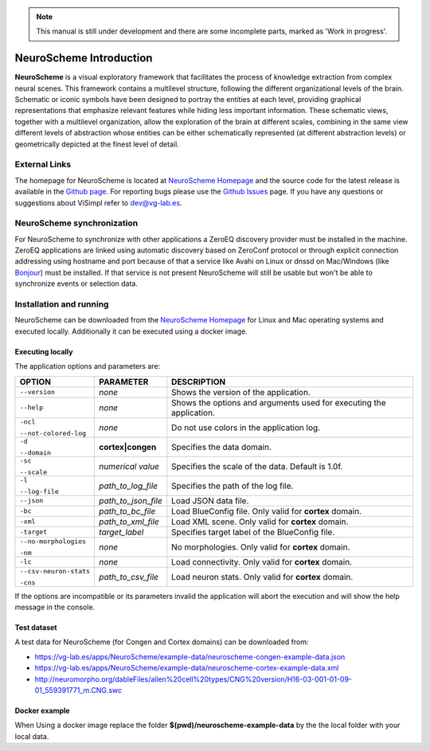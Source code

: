 .. note::
   This manual is still under development and there are some incomplete parts, marked as 'Work in progress'.

========================
NeuroScheme Introduction
========================

**NeuroScheme** is a visual exploratory framework that facilitates the process of knowledge extraction from complex neural scenes. This framework contains a multilevel structure, following the different organizational levels of the brain. Schematic or iconic symbols have been designed to portray the entities at each level, providing graphical representations that emphasize relevant features while hiding less important information. These schematic views, together with a multilevel organization, allow the exploration of the brain at different scales, combining in the same view different levels of abstraction whose entities can be either schematically represented (at different abstraction levels) or geometrically depicted at the finest level of detail.

--------------
External Links
--------------

The homepage for NeuroScheme is located at `NeuroScheme Homepage`_ and the source code for the latest release is available in the `Github page`_. For reporting bugs please use the `Github Issues`_ page. If you have any questions or suggestions about ViSimpl refer to dev@vg-lab.es.

.. _NeuroScheme Homepage: https://www.gmrv.es/neuroscheme/
.. _Github page: https://github.com/vg-lab/NeuroScheme
.. _Github Issues: https://github.com/vg-lab/NeuroScheme/issues

---------------------------
NeuroScheme synchronization
---------------------------

For NeuroScheme to synchronize with other applications a ZeroEQ discovery provider must be installed in the machine. ZeroEQ applications are linked using automatic discovery based on ZeroConf protocol or through explicit connection addressing using hostname and port because of that a service like Avahi on Linux or dnssd on Mac/Windows (like `Bonjour <https://developer.apple.com/bonjour/>`_) must be installed. If that service is not present NeuroScheme will still be usable but won't be able to synchronize events or selection data.

------------------------
Installation and running
------------------------

NeuroScheme can be downloaded from the `NeuroScheme Homepage`_ for Linux and Mac operating systems and executed locally. Additionally it can be executed using a docker image. 

^^^^^^^^^^^^^^^^^
Executing locally
^^^^^^^^^^^^^^^^^

The application options and parameters are:

+------------------------+---------------------------------+------------------------------------------------------------------------------------------+
| **OPTION**             | **PARAMETER**                   | **DESCRIPTION**                                                                          |
+========================+=================================+==========================================================================================+
| ``--version``          | *none*                          | Shows the version of the application.                                                    |
+------------------------+---------------------------------+------------------------------------------------------------------------------------------+
| ``--help``             | *none*                          | Shows the options and arguments used                                                     |
|                        |                                 | for executing the application.                                                           |
+------------------------+---------------------------------+------------------------------------------------------------------------------------------+
| ``-ncl``               | *none*                          | Do not use colors in the application                                                     |
|                        |                                 | log.                                                                                     |
| ``--not-colored-log``  |                                 |                                                                                          |
+------------------------+---------------------------------+------------------------------------------------------------------------------------------+
| ``-d``                 |  **cortex|congen**              | Specifies the data domain.                                                               |
|                        |                                 |                                                                                          |
| ``--domain``           |                                 |                                                                                          |
+------------------------+---------------------------------+------------------------------------------------------------------------------------------+
| ``-sc``                | *numerical value*               | Specifies the scale of the data.                                                         |
|                        |                                 | Default is 1.0f.                                                                         |
| ``--scale``            |                                 |                                                                                          |
+------------------------+---------------------------------+------------------------------------------------------------------------------------------+
| ``-l``                 | *path_to_log_file*              | Specifies the path of the log file.                                                      |
|                        |                                 |                                                                                          |
| ``--log-file``         |                                 |                                                                                          |
+------------------------+---------------------------------+------------------------------------------------------------------------------------------+
| ``--json``             | *path_to_json_file*             | Load JSON data file.                                                                     |
+------------------------+---------------------------------+------------------------------------------------------------------------------------------+
| ``-bc``                | *path_to_bc_file*               | Load BlueConfig file.                                                                    |
|                        |                                 | Only valid for **cortex** domain.                                                        |
+------------------------+---------------------------------+------------------------------------------------------------------------------------------+
| ``-xml``               | *path_to_xml_file*              | Load XML scene.                                                                          |
|                        |                                 | Only valid for **cortex** domain.                                                        |
+------------------------+---------------------------------+------------------------------------------------------------------------------------------+
| ``-target``            | *target_label*                  | Specifies target label of                                                                |
|                        |                                 | the BlueConfig file.                                                                     |
+------------------------+---------------------------------+------------------------------------------------------------------------------------------+
| ``--no-morphologies``  | *none*                          | No morphologies.                                                                         |
|                        |                                 | Only valid for **cortex** domain.                                                        |
| ``-nm``                |                                 |                                                                                          |
+------------------------+---------------------------------+------------------------------------------------------------------------------------------+
| ``-lc``                | *none*                          | Load connectivity.                                                                       |
|                        |                                 | Only valid for **cortex** domain.                                                        |
+------------------------+---------------------------------+------------------------------------------------------------------------------------------+
| ``--csv-neuron-stats`` | *path_to_csv_file*              | Load neuron stats.                                                                       |
|                        |                                 | Only valid for **cortex** domain.                                                        |
| ``-cns``               |                                 |                                                                                          |
+------------------------+---------------------------------+------------------------------------------------------------------------------------------+

If the options are incompatible or its parameters invalid the application will abort the execution and will show the help message in the console. 

.. _testDataset-label:

^^^^^^^^^^^^
Test dataset
^^^^^^^^^^^^

A test data for NeuroScheme (for Congen and Cortex domains) can be downloaded from: 

* https://vg-lab.es/apps/NeuroScheme/example-data/neuroscheme-congen-example-data.json
* https://vg-lab.es/apps/NeuroScheme/example-data/neuroscheme-cortex-example-data.xml
* http://neuromorpho.org/dableFiles/allen%20cell%20types/CNG%20version/H16-03-001-01-09-01_559391771_m.CNG.swc

^^^^^^^^^^^^^^
Docker example
^^^^^^^^^^^^^^

When Using a docker image replace the folder **$(pwd)/neuroscheme-example-data** by the the local folder with your local data. 

.. code-block:: bash
  :linenos:
  :emphasize-lines: 11,13

   xhost +local:docker
   # Pull the image
   docker pull vglab/neuroscheme:0.5.0-nvidia-ubuntu-16.04
   # Download example data
   mkdir neuroscheme-example-data && cd neuroscheme-example-data
   wget https://vg-lab.es/apps/NeuroScheme/example-data/neuroscheme-congen-example-data.json
   wget https://vg-lab.es/apps/NeuroScheme/example-data/neuroscheme-cortex-example-data.xml
   wget http://neuromorpho.org/dableFiles/allen%20cell%20types/CNG%20version/H16-03-001-01-09-01_559391771_m.CNG.swc
   cd ..
   # Run cortex example
   docker run --gpus 1 -ti --rm -e DISPLAY -v /tmp/.X11-unix:/tmp/.X11-unix -v /etc/machine-id:/etc/machine-id -v $(pwd)/neuroscheme-example-data:/data  --privileged vglab/neuroscheme:0.5.0-nvidia-ubuntu-16.04 /usr/bin/NeuroScheme -d cortex -xml /data/neuroscheme-cortex-example-data.xml
   # Run congen example
   docker run --gpus 1 -ti --rm -e DISPLAY -v /tmp/.X11-unix:/tmp/.X11-unix -v /etc/machine-id:/etc/machine-id -v $(pwd)/neuroscheme-example-data:/data  --privileged vglab/neuroscheme:0.5.0-nvidia-ubuntu-16.04 /usr/bin/NeuroScheme -d congen --json /data/neuroscheme-congen-example-data.json

